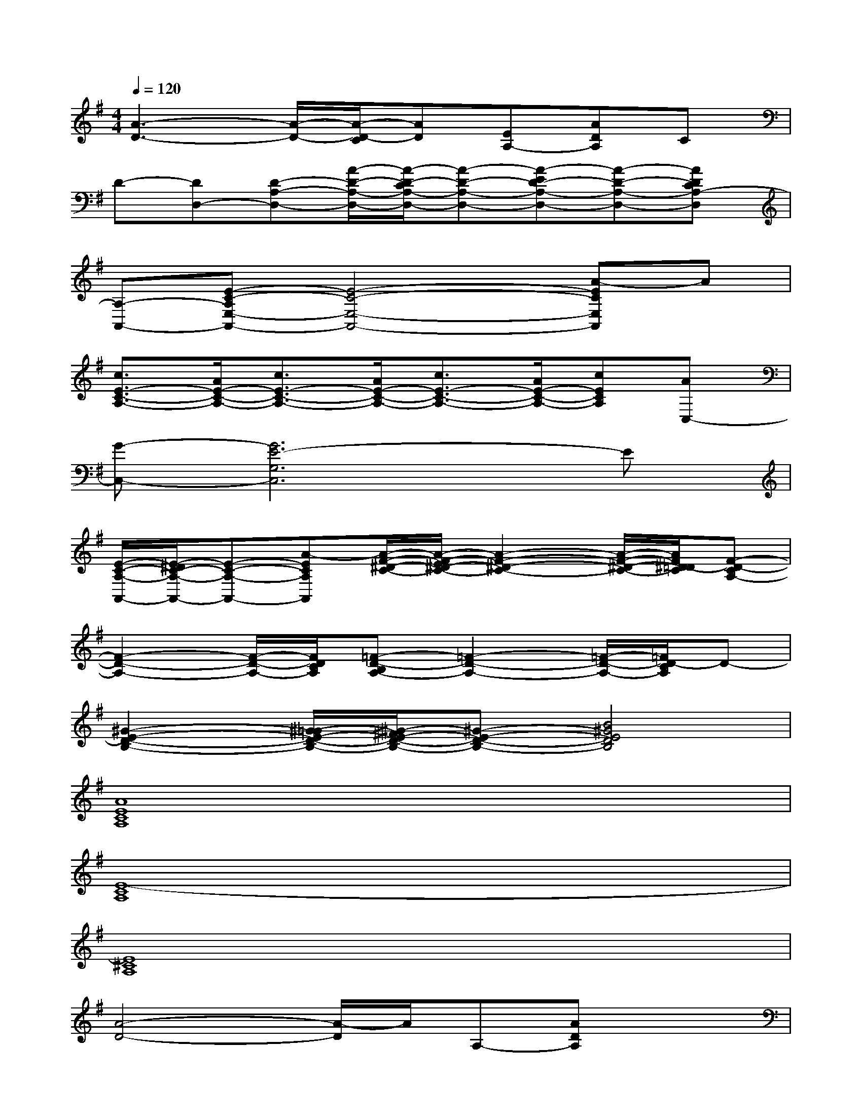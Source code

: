 X:1
T:
M:4/4
L:1/8
Q:1/4=120
K:G%1sharps
V:1
[A3-D3-][A/2-D/2-][A/2-D/2-C/2][AD][EA,-][ADA,]C|
D-[DD,-][D-A,-D,-][A/2-D/2-A,/2-D,/2-][A/2-D/2-C/2A,/2-D,/2-][A-D-A,-D,-][A-ED-A,-D,-][A-D-A,-D,-][ADCA,-D,]|
[A,-A,,-][E-C-A,E,-A,,-][E4-C4-E,4-A,,4-][A-ECE,A,,]A|
[c3/2E3/2-C3/2-A,3/2-][A/2E/2-C/2-A,/2-][c3/2E3/2-C3/2-A,3/2-][A/2E/2-C/2-A,/2-][c3/2E3/2-C3/2-A,3/2-][A/2E/2-C/2-A,/2-][cECA,][AC,-]|
[G-C,-][G6E6-G,6C,6]E|
[E/2-C/2-A,/2-A,,/2-][E/2-^D/2C/2-A,/2-A,,/2-][E-C-A,-A,,-][A-ECA,A,,][A/2-F/2-^D/2-C/2-][A/2-F/2-E/2^D/2-C/2-][A2-F2-^D2-C2-][A/2-F/2-^D/2-C/2-][A/2F/2^D/2=D/2-C/2][F-D-CA,-]|
[F2-D2-A,2-][F/2-D/2-A,/2-][F/2D/2C/2A,/2][=F-D-B,A,-][=F2-D2-A,2-][=F/2-D/2-A,/2-][=F/2D/2-C/2A,/2]D-|
[^G2-E2-D2-B,2-][^G/2-=G/2E/2-D/2-B,/2-][^G/2-^F/2E/2-D/2-B,/2-][^G-E-D-B,-][B4^G4E4D4B,4]|
[A8E8C8A,8]|
[E8-C8A,8]|
[E8^C8A,8]|
[A4-D4-][A/2-D/2]A/2A,-[ADA,]x|
x=G,,-[B,-G,,-][B4-D4-B,4-G,,4-][BDB,G,,]|
[E3^C3A,3]x[=F=CA,=F,,][E3/2B,3/2^G,3/2]x/2[E-A,-]|
[E4-A,4-][E/2-A,/2]E/2E,-[EA,E,]x|
xD,-[A,-D,-][A4-D4-A,4-D,4-][ADA,D,]